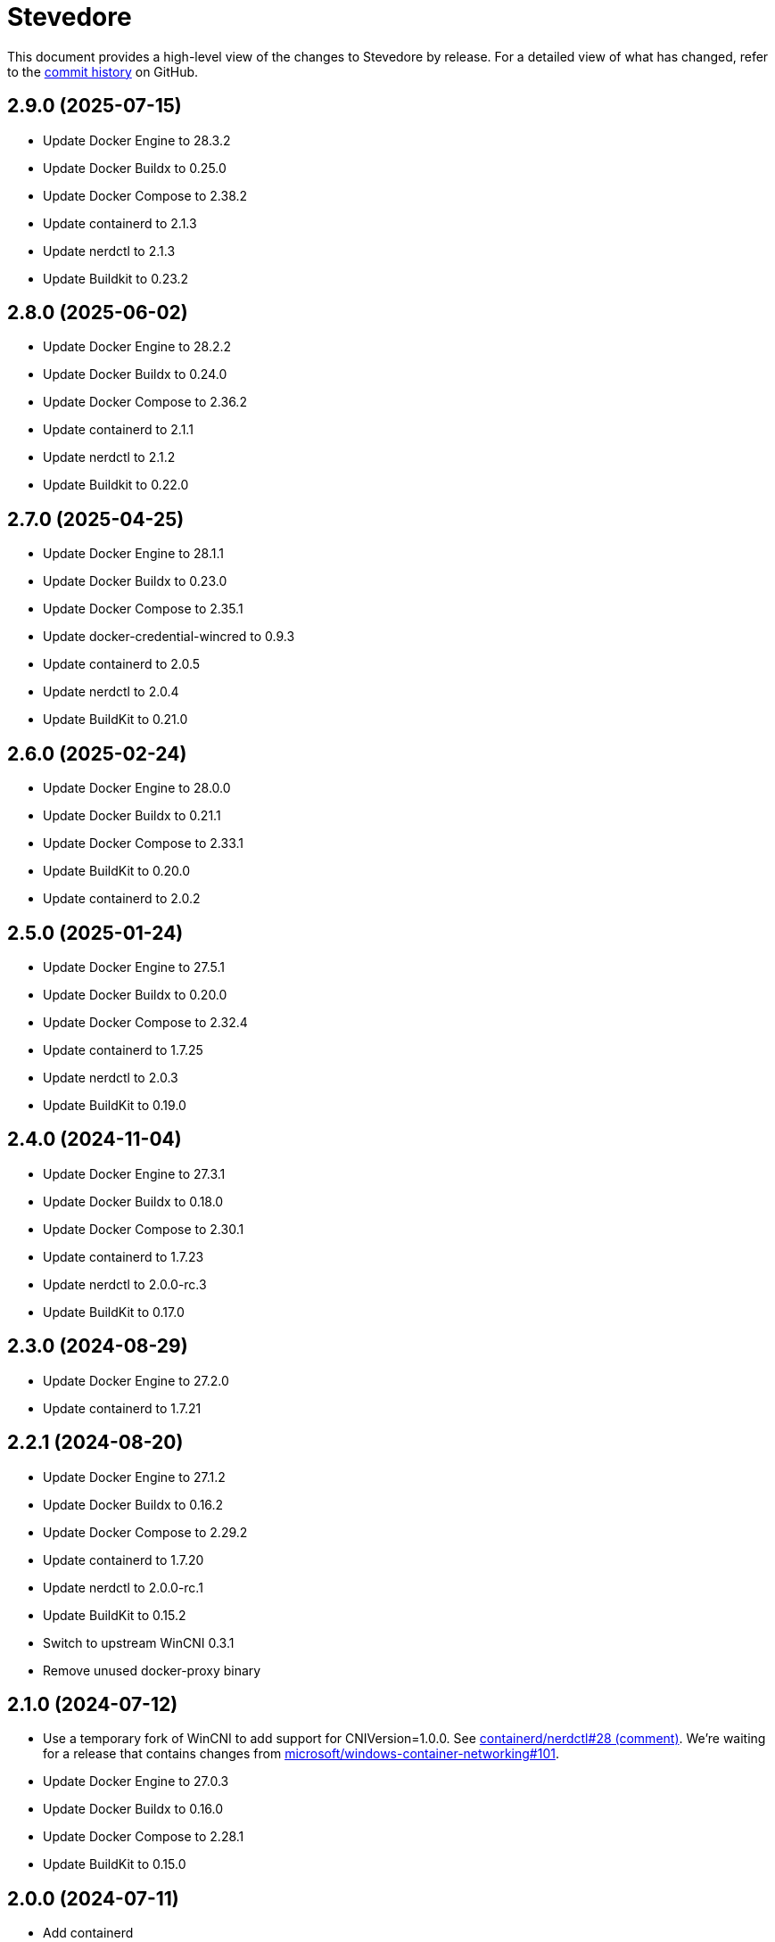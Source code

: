 = Stevedore
:slug: slonopotamus/stevedore
:uri-project: https://github.com/{slug}

This document provides a high-level view of the changes to Stevedore by release.
For a detailed view of what has changed, refer to the {uri-project}/commits/main[commit history] on GitHub.

== 2.9.0 (2025-07-15)

* Update Docker Engine to 28.3.2
* Update Docker Buildx to 0.25.0
* Update Docker Compose to 2.38.2
* Update containerd to 2.1.3
* Update nerdctl to 2.1.3
* Update Buildkit to 0.23.2

== 2.8.0 (2025-06-02)

* Update Docker Engine to 28.2.2
* Update Docker Buildx to 0.24.0
* Update Docker Compose to 2.36.2
* Update containerd to 2.1.1
* Update nerdctl to 2.1.2
* Update Buildkit to 0.22.0

== 2.7.0 (2025-04-25)

* Update Docker Engine to 28.1.1
* Update Docker Buildx to 0.23.0
* Update Docker Compose to 2.35.1
* Update docker-credential-wincred to 0.9.3
* Update containerd to 2.0.5
* Update nerdctl to 2.0.4
* Update BuildKit to 0.21.0

== 2.6.0 (2025-02-24)

* Update Docker Engine to 28.0.0
* Update Docker Buildx to 0.21.1
* Update Docker Compose to 2.33.1
* Update BuildKit to 0.20.0
* Update containerd to 2.0.2

== 2.5.0 (2025-01-24)

* Update Docker Engine to 27.5.1
* Update Docker Buildx to 0.20.0
* Update Docker Compose to 2.32.4
* Update containerd to 1.7.25
* Update nerdctl to 2.0.3
* Update BuildKit to 0.19.0

== 2.4.0 (2024-11-04)

* Update Docker Engine to 27.3.1
* Update Docker Buildx to 0.18.0
* Update Docker Compose to 2.30.1
* Update containerd to 1.7.23
* Update nerdctl to 2.0.0-rc.3
* Update BuildKit to 0.17.0

== 2.3.0 (2024-08-29)

* Update Docker Engine to 27.2.0
* Update containerd to 1.7.21

== 2.2.1 (2024-08-20)

* Update Docker Engine to 27.1.2
* Update Docker Buildx to 0.16.2
* Update Docker Compose to 2.29.2
* Update containerd to 1.7.20
* Update nerdctl to 2.0.0-rc.1
* Update BuildKit to 0.15.2
* Switch to upstream WinCNI 0.3.1
* Remove unused docker-proxy binary

== 2.1.0 (2024-07-12)

* Use a temporary fork of WinCNI to add support for CNIVersion=1.0.0.
See https://github.com/containerd/nerdctl/issues/28#issuecomment-2222391443[containerd/nerdctl#28 (comment)].
We're waiting for a release that contains changes from https://github.com/microsoft/windows-container-networking/pull/101[microsoft/windows-container-networking#101].
* Update Docker Engine to 27.0.3
* Update Docker Buildx to 0.16.0
* Update Docker Compose to 2.28.1
* Update BuildKit to 0.15.0

== 2.0.0 (2024-07-11)

* Add containerd
* Add BuildKit
* Add nerdctl
* Add CNI plugins

== 1.6.0 (2024-06-14)

* Add option to disable installation of docker-credential-wincred
* Update Docker Engine to 26.1.4
* Update Docker Buildx to 0.15.0

== 1.5.2 (2024-05-28)

* Update Docker Engine to 26.1.3
* Update Docker Compose to 2.27.1
* Update Docker Buildx to 0.14.1
* Update docker-credential-wincred to 0.8.2

== 1.5.1 (2024-05-03)

* Update Docker Engine to 26.1.1

== 1.5.0 (2024-04-28)

* Update Docker Engine to 26.1.0
* Update Docker Compose to 2.27.0
* Update Docker Buildx to 0.14.0

== 1.4.0 (2024-04-01)

* Update Docker Engine to 26.0.0
* Update Docker Compose to 2.26.1
* Bundle Docker Buildx to 0.13.1

== 1.3.0 (2024-03-10)

* Update Docker Engine to 25.0.4
* Update Docker Compose to 2.24.7

== 1.2.0 (2024-01-24)

* Update Docker Engine to 25.0.3
* Update Docker Compose to 2.24.5
* Update docker-credential-wincred to 0.8.1

== 1.1.0 (2024-01-24)

* Update Docker Engine to 25.0.1
* Update Docker Compose to 2.24.2

== 1.0.0 (2024-01-19)

* Update Docker Engine to 25.0.0
* Update Docker Compose to 2.24.1

== 0.19.0 (2023-11-13)

* Update Docker Engine to 24.0.7
* Update Docker Compose to 2.23.0

== 0.18.0 (2023-09-11)

* Update Docker Engine to 24.0.6
* Update Docker Compose to 2.21.0

== 0.17.1 (2023-07-20)

* Update Docker Engine to 24.0.4
* Update Docker Compose to 2.20.2
* Update docker-credential-wincred to 0.8.0

== 0.16.0 (2023-06-01)

* Update Docker Engine to 24.0.2

== 0.14.0 (2023-05-23)

* Update Docker Engine to 24.0.1
* Update Docker Compose to 2.18.1

== 0.13.0 (2023-05-03)

* Update Docker Engine to 23.0.5
* Update Docker Compose to 2.17.3

== 0.12.0 (2023-04-02)

* Update Docker Engine to 23.0.2
* Update Docker Compose to 2.17.2

== 0.11.0 (2023-02-10)

* Update Docker Engine to 23.0.1
* Update Docker Compose to 2.16.0
* Remove Docker Scan, deprecated upstream

== 0.10.0 (2023-02-04)

* Update Docker Engine to 23.0.0
* Update Docker Compose to 2.15.1
* Update Docker Scan to 0.23.0
* Remove Linux containers support
* Remove Docker App
* Remove docker-wsl-proxy
* Remove kubectl
* https://github.com/slonopotamus/shmoby[Shmoby] is replaced with official Docker `dockerd` binary
* Windows Server 2016 is no longer supported

== 0.9.0 (2022-11-06)

* Update Docker Engine to 20.10.21
* Update Buildx to 0.9.1
* Update Alpine Linux to 3.15.6
* Update Docker Compose to 2.12.2
* Update Docker Scan to 0.21.0
* Update docker-wsl-proxy to 0.0.7
* Update kubectl to 1.25.3
* Update docker-credential-wincred to 0.7.0

== 0.8.0 (2022-07-18)

* Update Docker Engine to 20.10.17
* Update Docker Compose to 2.6.1
* Update kubectl to 1.24.3

== 0.7.0 (2022-05-17)

* Update Docker Compose to 2.5.0
* Update Buildx to 0.8.2
* Update Docker Engine to 20.10.16
* Update kubectl to 1.24.0

== 0.6.1 (2022-04-25)

* Update docker-wsl-proxy to 0.0.6.
Fixes mounts not being rewritten.
https://github.com/slonopotamus/stevedore/issues/42#issuecomment-1106876503[#42]

== 0.6.0 (2022-04-04)

* Bundle docker-credential-wincred. https://github.com/slonopotamus/stevedore/issues/39[#39].
* Update Docker Compose to 2.4.0

== 0.5.0 (2022-03-27)

* Update Docker Engine to 20.10.14
* Update Docker Compose to 2.3.4
* Update Buildx to 0.8.1

== 0.4.1 (2022-03-23)

* Update docker-wsl-proxy to 0.0.5. https://github.com/slonopotamus/stevedore/issues/38[#38].
Fixes bind-mounting of a single file.

== 0.4.0 (2022-03-23)

* Update kubectl to 1.23.5
* Update docker-wsl-proxy to 0.0.4. https://github.com/slonopotamus/stevedore/issues/38[#38].
Fixes bind-mounts in Docker Compose (and, actually, any named containers).

== 0.3.4 (2022-03-21)

* Bundle Visual C++ Runtime Files. https://github.com/slonopotamus/stevedore/issues/35[#35]
* Automatically publish releases to WinGet. https://github.com/slonopotamus/stevedore/issues/15[#15]

== 0.3.3 (2022-03-13)

* Use fixed GUIDs for MSI components to avoid unexpected unistalls of files. https://github.com/slonopotamus/stevedore/issues/34[#34]

== 0.3.2 (2022-03-13)

* Enable LCOW via dockerd flag, so there's better control over disabling it

== 0.3.1 (2022-03-13)

* Enable LCOW by default. https://github.com/slonopotamus/stevedore/issues/33[#33]

== 0.3.0 (2022-03-11)

* Show human-friendly message when user tries to launch multiple instances of Stevedore
* Update Docker Engine to 20.10.13
* Update Buildx to 0.8.0
* Fix build script to actually bundle Shmoby in MSI
* Update Docker Compose to 2.3.3

== 0.2.0 (2022-03-08)

* Enable Linux containers by default and drop "experimental" label

== 0.1.1 (2022-03-07)

* Display error if WSL2 kernel is not installed. https://github.com/slonopotamus/stevedore/issues/32[#32]

== 0.1.0 (2022-03-06)

* Add kubectl
* Bundle https://github.com/slonopotamus/shmoby[Shmoby] as a temporary way to fix https://github.com/moby/moby/issues/37352[20 GB `COPY` issue].
* Update Docker Compose to 2.3.0
* Allow running Linux and Windows containers simultaneously. https://github.com/slonopotamus/stevedore/issues/29[#29]
* Auto-start Stevedore tray app on user logon. https://github.com/slonopotamus/stevedore/issues/31[#31]

== 0.0.7 (2022-02-16)

* Update docker-wsl-proxy to https://github.com/slonopotamus/docker-wsl-proxy/releases/tag/0.0.2[0.0.2]

== 0.0.6 (2022-02-14)

* Automatically attempt to restart service in case startup fails. https://github.com/slonopotamus/stevedore/issues/22[#22]
* Make service depend on EventLog
* Fix event text not shown properly in Windows Event Viewer
* Workaround failure to install under SYSTEM account. https://github.com/slonopotamus/stevedore/issues/10[#10]
* Add experimental support for Linux Containers. https://github.com/slonopotamus/stevedore/issues/8[#8]

== 0.0.5 (2022-02-08)

* Add `/SERVICENAME=stevedore` installer option to configure Windows service name
* Update Docker Compose to 2.2.3
* Update Docker Scan to 0.17.0

== 0.0.4 (2022-01-14)

* Add icons to installer
* Fix ERROR_ALIAS_EXISTS error when installing as AD user. https://github.com/slonopotamus/stevedore/issues/10[#10]
* Add Windows Server 2016 to list of supported OSes
* Add installer option to install Hyper-V Windows feature when Stevedore is installed for https://docs.microsoft.com/en-us/virtualization/windowscontainers/manage-containers/hyperv-container#hyper-v-isolation[Hyper-V container isolation]

== 0.0.3 (2022-01-06)

* Upgrade Buildx to 0.7.1
* Upgrade Docker to 20.10.12
* Upgrade Docker Compose to 2.2.2
* Upgrade Docker Scan to 0.16.0
* Drop compose-switch

== 0.0.2 (2021-10-03)

* Add `docker-compose` (https://github.com/slonopotamus/stevedore/issues/5[#5]).
You can access Docker Compose V2 via `docker compose`.
You can access Docker Compose V1 via `docker-compose`.
You can toggle whether `docker-compose` uses V1 or V2 via `docker-compose enable-v2` and `docker-compose disable-v2`.
* Add `docker scan` (https://github.com/slonopotamus/stevedore/issues/7[#7])

== 0.0.1 (2021-09-28)

* Initial release
